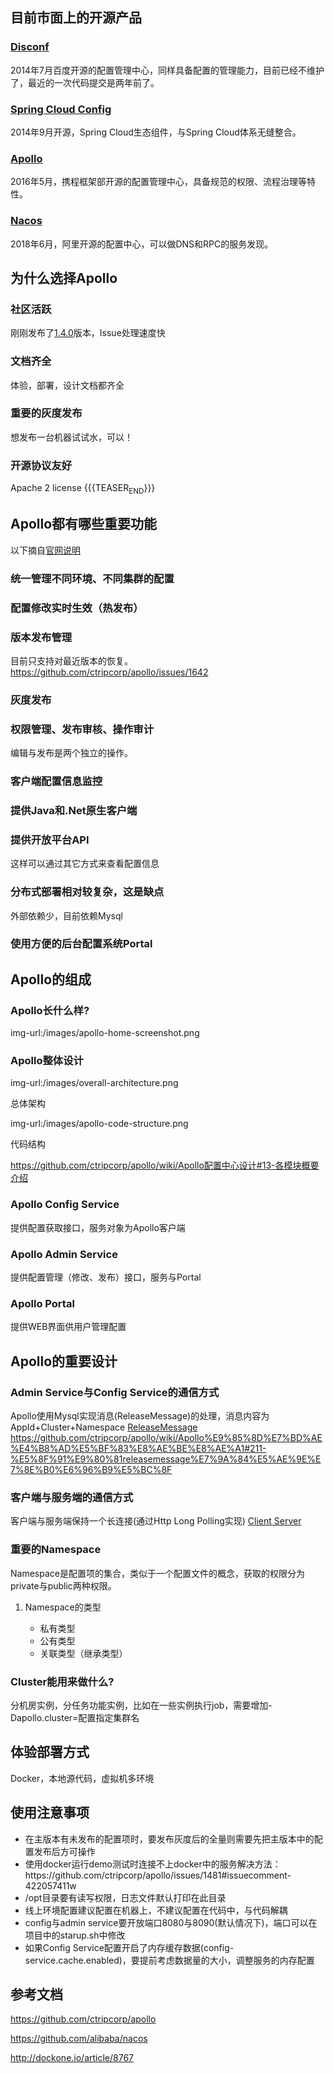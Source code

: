 #+BEGIN_COMMENT
.. title: Apollo 配置中心畅游
.. slug: apollo-config-swim
.. date: 2019-05-09 17:34:09 UTC+08:00
.. tags: 
.. category: 
.. link: 
.. description: 
.. type: text

#+END_COMMENT

** 目前市面上的开源产品
   :PROPERTIES:
   :ID:       24469E90-D66B-46C3-8111-273DC545ED9C
   :END:
*** [[https://github.com/knightliao/disconf][Disconf]]
    :PROPERTIES:
    :ID:       A8F19C10-24A4-462A-A278-3CC6866B6104
    :END:
    2014年7月百度开源的配置管理中心，同样具备配置的管理能力，目前已经不维护了，最近的一次代码提交是两年前了。
*** [[https://github.com/spring-cloud/spring-cloud-config][Spring Cloud Config]]
    :PROPERTIES:
    :ID:       A1015FF2-133D-4C64-BFB3-8A9E027D1D19
    :END:
2014年9月开源，Spring Cloud生态组件，与Spring Cloud体系无缝整合。
*** [[https://github.com/ctripcorp/apollo][Apollo]]
    :PROPERTIES:
    :ID:       09F80DD2-2794-40E6-A443-2F4868166899
    :END:
2016年5月，携程框架部开源的配置管理中心，具备规范的权限、流程治理等特性。
*** [[https://github.com/alibaba/nacos][Nacos]]
    :PROPERTIES:
    :ID:       A38D7032-C1A2-4C94-A771-E23ACE4B13F4
    :END:
2018年6月，阿里开源的配置中心，可以做DNS和RPC的服务发现。
** 为什么选择Apollo
   :PROPERTIES:
   :ID:       93AD45B7-443A-4A92-8F7F-DBE208D9D995
   :END:
*** 社区活跃
    :PROPERTIES:
    :ID:       8B50A2C7-E400-4B1C-8C89-1E0FAD78C732
    :END:
    刚刚发布了[[https://github.com/ctripcorp/apollo/releases/tag/v1.4.0][1.4.0]]版本，Issue处理速度快
*** 文档齐全
    :PROPERTIES:
    :ID:       1F051A4F-9F86-494A-BE3D-CBF0568D9B13
    :END:
    体验，部署，设计文档都齐全
*** 重要的灰度发布
    :PROPERTIES:
    :ID:       3D3ED757-D257-4CC3-84B8-0752F4ACD983
    :END:
    想发布一台机器试试水，可以！
*** 开源协议友好
    :PROPERTIES:
    :ID:       7A92103D-AFF4-4204-A8FC-CC0464E298D4
    :END:
    Apache 2 license
{{{TEASER_END}}}
** Apollo都有哪些重要功能
   :PROPERTIES:
   :ID:       0C1321E8-8D2E-495E-A1BB-65AC031794B3
   :END:
   以下摘自[[https://github.com/ctripcorp/apollo#features][官网说明]]
*** 统一管理不同环境、不同集群的配置
    :PROPERTIES:
    :ID:       1643865B-0EF0-402F-B47E-0E21099A8FAC
    :END:
*** 配置修改实时生效（热发布）
    :PROPERTIES:
    :ID:       B7E2092D-B527-4592-A087-C74EAC86377C
    :END:
*** 版本发布管理
    :PROPERTIES:
    :ID:       90C41B7F-0B4B-4DB8-9CF2-02828BDA6DE0
    :END:
    目前只支持对最近版本的恢复。[[https://github.com/ctripcorp/apollo/issues/1642][https://github.com/ctripcorp/apollo/issues/1642]]
*** 灰度发布
    :PROPERTIES:
    :ID:       BAEB34A8-6C80-4BFB-8CBC-41572072A260
    :END:
*** 权限管理、发布审核、操作审计
    :PROPERTIES:
    :ID:       892929BB-D7E2-41B2-B198-D0C6F6C3B0A8
    :END:
    编辑与发布是两个独立的操作。
*** 客户端配置信息监控
    :PROPERTIES:
    :ID:       0227ED14-7754-4EF9-9579-11615DDB0609
    :END:
*** 提供Java和.Net原生客户端
    :PROPERTIES:
    :ID:       35EE8191-FF3C-4778-8BFA-4AF5444B9048
    :END:
*** 提供开放平台API
    :PROPERTIES:
    :ID:       DECAE90E-1C80-44FD-B2C2-0B62A54E50FB
    :END:
    这样可以通过其它方式来查看配置信息
*** 分布式部署相对较复杂，这是缺点
    :PROPERTIES:
    :ID:       242AAC61-471F-47DB-A4F5-08372C963A92
    :END:
    外部依赖少，目前依赖Mysql
*** 使用方便的后台配置系统Portal
    :PROPERTIES:
    :ID:       0D846262-4FC3-4ED7-9BD6-8DF85489F13C
    :END:
** Apollo的组成
   :PROPERTIES:
   :ID:       AC32230B-1CCE-4CFC-806F-6F8FE3A70783
   :END:
*** Apollo长什么样?
    :PROPERTIES:
    :ID:       920AD4AB-F81D-4BF4-A696-4C7F730AE8B3
    :END:
    img-url:/images/apollo-home-screenshot.png
    [[file:/Users/tomyli/github/blog/images/apollo-home-screenshot.png][/Users/tomyli/github/blog/images/apollo-home-screenshot.png]]
*** Apollo整体设计 
    :PROPERTIES:
    :ID:       62516B1E-749F-46F5-9713-A138EACCF95B
    :END:
    img-url:/images/overall-architecture.png
   [[file:/Users/tomyli/github/blog/images/overall-architecture.png][/Users/tomyli/github/blog/images/overall-architecture.png]] 

    总体架构

    img-url:/images/apollo-code-structure.png
    [[file:/Users/tomyli/github/blog/images/apollo-code-structure.png][/Users/tomyli/github/blog/images/apollo-code-structure.png]]

    代码结构

    https://github.com/ctripcorp/apollo/wiki/Apollo配置中心设计#13-各模块概要介绍

*** Apollo Config Service
    :PROPERTIES:
    :ID:       EFC7B929-48E3-430E-B9D6-DDF4BB67A0A0
    :END:
    提供配置获取接口，服务对象为Apollo客户端
*** Apollo Admin Service
    :PROPERTIES:
    :ID:       62CDB9D8-D64A-43D6-9768-900A1CDA9DCD
    :END:
    提供配置管理（修改、发布）接口，服务与Portal
*** Apollo Portal
    :PROPERTIES:
    :ID:       C54CBBC7-88AF-4A4C-A4A5-00FF7C8F3A40
    :END:
    提供WEB界面供用户管理配置
** Apollo的重要设计
   :PROPERTIES:
   :ID:       2ECAA60E-CDEC-4156-9FFC-04A2875B3C1E
   :END:
*** Admin Service与Config Service的通信方式
    :PROPERTIES:
    :ID:       90F032EB-378F-4447-A244-0E4B9321C0F4
    :END:
    Apollo使用Mysql实现消息(ReleaseMessage)的处理，消息内容为AppId+Cluster+Namespace
    [[file:~/github/apollo/doc/images/release-message-design.png][ReleaseMessage]]
    [[https://github.com/ctripcorp/apollo/wiki/Apollo%25E9%2585%258D%25E7%25BD%25AE%25E4%25B8%25AD%25E5%25BF%2583%25E8%25AE%25BE%25E8%25AE%25A1#211-%25E5%258F%2591%25E9%2580%2581releasemessage%25E7%259A%2584%25E5%25AE%259E%25E7%258E%25B0%25E6%2596%25B9%25E5%25BC%258F][https://github.com/ctripcorp/apollo/wiki/Apollo%E9%85%8D%E7%BD%AE%E4%B8%AD%E5%BF%83%E8%AE%BE%E8%AE%A1#211-%E5%8F%91%E9%80%81releasemessage%E7%9A%84%E5%AE%9E%E7%8E%B0%E6%96%B9%E5%BC%8F]]
*** 客户端与服务端的通信方式
    :PROPERTIES:
    :ID:       BE21C115-40BE-4E4C-BC83-E444B7BEACE6
    :END:
    客户端与服务端保持一个长连接(通过Http Long Polling实现)
    [[file:~/github/apollo/doc/images/client-architecture.png][Client Server]]
*** 重要的Namespace
    :PROPERTIES:
    :ID:       D278B193-F25B-4C7F-A063-5C5DD2EA6041
    :END:
    Namespace是配置项的集合，类似于一个配置文件的概念，获取的权限分为private与public两种权限。
**** Namespace的类型
     :PROPERTIES:
     :ID:       80D21C9D-25F8-48E8-A629-753757697AD9
     :END:
     - 私有类型
     - 公有类型
     - 关联类型（继承类型）
*** Cluster能用来做什么?
    :PROPERTIES:
    :ID:       7999356A-1E22-424D-A577-81EE1EECCA14
    :END:
    分机房实例，分任务功能实例，比如在一些实例执行job，需要增加-Dapollo.cluster=配置指定集群名
** 体验部署方式
   :PROPERTIES:
   :ID:       9BA86A7E-AD18-4162-BFA6-8C04AE88AD9C
   :END:
   Docker，本地源代码，虚拟机多环境
** 使用注意事项
   :PROPERTIES:
   :ID:       CED3F392-CA50-497B-8253-971664F19DBF
   :END:
   - 在主版本有未发布的配置项时，要发布灰度后的全量则需要先把主版本中的配置发布后方可操作
   - 使用docker运行demo测试时连接不上docker中的服务解决方法：https://github.com/ctripcorp/apollo/issues/1481#issuecomment-422057411w
   - /opt目录要有读写权限，日志文件默认打印在此目录
   - 线上环境配置建议配置在机器上，不建议配置在代码中，与代码解耦
   - config与admin service要开放端口8080与8090(默认情况下)，端口可以在项目中的starup.sh中修改
   - 如果Config Service配置开启了内存缓存数据(config-service.cache.enabled)，要提前考虑数据量的大小，调整服务的内存配置
** 参考文档
   :PROPERTIES:
   :ID:       8D01547C-7A70-4520-9E93-4820385D31CD
   :END:
   https://github.com/ctripcorp/apollo

   https://github.com/alibaba/nacos 
    
   http://dockone.io/article/8767
